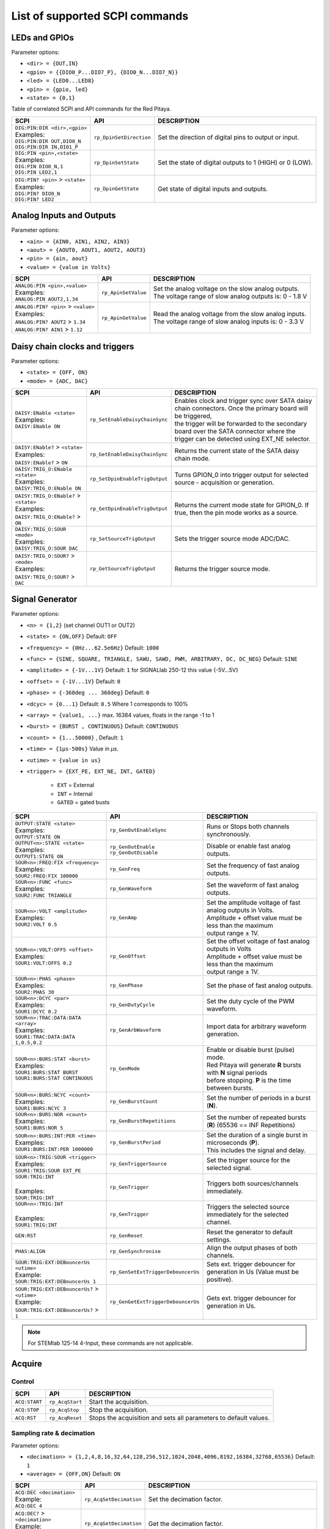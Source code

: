 *******************************
List of supported SCPI commands
*******************************

.. (link - https://dl.dropboxusercontent.com/s/eiihbzicmucjtlz/SCPI_commands_beta_release.pdf)

==============
LEDs and GPIOs
==============

Parameter options:

* ``<dir> = {OUT,IN}``
* ``<gpio> = {{DIO0_P...DIO7_P}, {DIO0_N...DIO7_N}}``
* ``<led> = {LED0...LED8}``
* ``<pin> = {gpio, led}``
* ``<state> = {0,1}``

Table of correlated SCPI and API commands for the Red Pitaya.

.. tabularcolumns:: |p{28mm}|p{28mm}|p{28mm}|

+---------------------------------------+-------------------------+-----------------------------------------------------------+
| SCPI                                  | API                     | DESCRIPTION                                               |
+=======================================+=========================+===========================================================+
| | ``DIG:PIN:DIR <dir>,<gpio>``        | ``rp_DpinSetDirection`` | Set the direction of digital pins to output or input.     |
| | Examples:                           |                         |                                                           |
| | ``DIG:PIN:DIR OUT,DIO0_N``          |                         |                                                           |
| | ``DIG:PIN:DIR IN,DIO1_P``           |                         |                                                           |
+---------------------------------------+-------------------------+-----------------------------------------------------------+
| | ``DIG:PIN <pin>,<state>``           | ``rp_DpinSetState``     | Set the state of digital outputs to 1 (HIGH) or 0 (LOW).  |
| | Examples:                           |                         |                                                           |
| | ``DIG:PIN DIO0_N,1``                |                         |                                                           |
| | ``DIG:PIN LED2,1``                  |                         |                                                           |
+---------------------------------------+-------------------------+-----------------------------------------------------------+
| | ``DIG:PIN? <pin>`` > ``<state>``    | ``rp_DpinGetState``     | Get state of digital inputs and outputs.                  |
| | Examples:                           |                         |                                                           |
| | ``DIG:PIN? DIO0_N``                 |                         |                                                           |
| | ``DIG:PIN? LED2``                   |                         |                                                           |
+---------------------------------------+-------------------------+-----------------------------------------------------------+

=========================
Analog Inputs and Outputs
=========================

Parameter options:

* ``<ain> = {AIN0, AIN1, AIN2, AIN3}``
* ``<aout> = {AOUT0, AOUT1, AOUT2, AOUT3}``
* ``<pin> = {ain, aout}``
* ``<value> = {value in Volts}``

.. tabularcolumns:: |p{28mm}|p{28mm}|p{28mm}|p{28mm}|

+---------------------------------------+-------------------------+-----------------------------------------------------------+
| SCPI                                  | API                     | DESCRIPTION                                               |
+=======================================+=========================+===========================================================+
| | ``ANALOG:PIN <pin>,<value>``        | ``rp_ApinSetValue``     | | Set the analog voltage on the slow analog outputs.      |
| | Examples:                           |                         | | The voltage range of slow analog outputs is: 0 - 1.8 V  |
| | ``ANALOG:PIN AOUT2,1.34``           |                         |                                                           |
+---------------------------------------+-------------------------+-----------------------------------------------------------+
| | ``ANALOG:PIN? <pin>`` > ``<value>`` | ``rp_ApinGetValue``     | | Read the analog voltage from the slow analog inputs.    |
| | Examples:                           |                         | | The voltage range of slow analog inputs is: 0 - 3.3 V   |
| | ``ANALOG:PIN? AOUT2`` > ``1.34``    |                         |                                                           |
| | ``ANALOG:PIN? AIN1`` > ``1.12``     |                         |                                                           |
+---------------------------------------+-------------------------+-----------------------------------------------------------+

===============================
Daisy chain clocks and triggers
===============================

Parameter options:

* ``<state> = {OFF, ON}``
* ``<mode> = {ADC, DAC}``

.. tabularcolumns:: |p{28mm}|p{28mm}|p{28mm}|p{28mm}|

+-------------------------------------------+------------------------------------+-------------------------------------------------------------------------------------------------------------------------------------------+
| SCPI                                      | API                                | DESCRIPTION                                                                                                                               |
+===========================================+====================================+===========================================================================================================================================+
| | ``DAISY:ENable <state>``                | ``rp_SetEnableDaisyChainSync``     | | Enables clock and trigger sync over SATA daisy chain connectors. Once the primary board will be triggered,                              |
| | Examples:                               |                                    | | the trigger will be forwarded to the secondary board over the SATA connector where the trigger can be detected using EXT_NE selector.   |
| | ``DAISY:ENable ON``                     |                                    |                                                                                                                                           |
+-------------------------------------------+------------------------------------+-------------------------------------------------------------------------------------------------------------------------------------------+
| | ``DAISY:ENable?`` > ``<state>``         | ``rp_GetEnableDaisyChainSync``     | | Returns the current state of the SATA daisy chain mode.                                                                                 |
| | Examples:                               |                                    |                                                                                                                                           |
| | ``DAISY:ENable?`` > ``ON``              |                                    |                                                                                                                                           |
+-------------------------------------------+------------------------------------+-------------------------------------------------------------------------------------------------------------------------------------------+
| | ``DAISY:TRIG_O:ENable <state>``         | ``rp_SetDpinEnableTrigOutput``     | | Turns GPION_0 into trigger output for selected source - acquisition or generation.                                                      |
| | Examples:                               |                                    |                                                                                                                                           |
| | ``DAISY:TRIG_O:ENable ON``              |                                    |                                                                                                                                           |
+-------------------------------------------+------------------------------------+-------------------------------------------------------------------------------------------------------------------------------------------+
| | ``DAISY:TRIG_O:ENable?`` > ``<state>``  | ``rp_GetDpinEnableTrigOutput``     | | Returns the current mode state for GPION_0. If true, then the pin mode works as a source.                                               |
| | Examples:                               |                                    |                                                                                                                                           |
| | ``DAISY:TRIG_O:ENable?`` > ``ON``       |                                    |                                                                                                                                           |
+-------------------------------------------+------------------------------------+-------------------------------------------------------------------------------------------------------------------------------------------+
| | ``DAISY:TRIG_O:SOUR <mode>``            | ``rp_SetSourceTrigOutput``         | | Sets the trigger source mode ADC/DAC.                                                                                                   |
| | Examples:                               |                                    |                                                                                                                                           |
| | ``DAISY:TRIG_O:SOUR DAC``               |                                    |                                                                                                                                           |
+-------------------------------------------+------------------------------------+-------------------------------------------------------------------------------------------------------------------------------------------+
| | ``DAISY:TRIG_O:SOUR?`` > ``<mode>``     | ``rp_GetSourceTrigOutput``         | | Returns the trigger source mode.                                                                                                        |
| | Examples:                               |                                    |                                                                                                                                           |
| | ``DAISY:TRIG_O:SOUR?`` > ``DAC``        |                                    |                                                                                                                                           |
+-------------------------------------------+------------------------------------+-------------------------------------------------------------------------------------------------------------------------------------------+



================
Signal Generator
================

Parameter options:

* ``<n> = {1,2}`` (set channel OUT1 or OUT2)
* ``<state> = {ON,OFF}`` Default: ``OFF``
* ``<frequency> = {0Hz...62.5e6Hz}`` Default: ``1000``
* ``<func> = {SINE, SQUARE, TRIANGLE, SAWU, SAWD, PWM, ARBITRARY, DC, DC_NEG}`` Default: ``SINE``
* ``<amplitude> = {-1V...1V}`` Default: ``1`` for SIGNALlab 250-12 this value {-5V...5V}
* ``<offset> = {-1V...1V}`` Default: ``0``
* ``<phase> = {-360deg ... 360deg}`` Default: ``0``
* ``<dcyc> = {0...1}`` Default: ``0.5`` Where 1 corresponds to 100%
* ``<array> = {value1, ...}`` max. 16384 values, floats in the range -1 to 1
* ``<burst> = {BURST , CONTINUOUS}`` Default: ``CONTINUOUS``
* ``<count> = {1...50000}`` , Default: ``1``
* ``<time> = {1µs-500s}`` Value in *µs*.
* ``<utime> = {value in us}``
* ``<trigger> = {EXT_PE, EXT_NE, INT, GATED}``

   - ``EXT`` = External
   - ``INT`` = Internal
   - ``GATED`` = gated busts

.. tabularcolumns:: |p{28mm}|p{28mm}|p{28mm}|

+-----------------------------------------------+----------------------------------------+-------------------------------------------------------------------------------+
| SCPI                                          | API                                    | DESCRIPTION                                                                   |
+===============================================+========================================+===============================================================================+
| | ``OUTPUT:STATE <state>``                    | | ``rp_GenOutEnableSync``              | Runs or Stops both channels synchronously.                                    |
| | Examples:                                   |                                        |                                                                               |
| | ``OUTPUT:STATE ON``                         |                                        |                                                                               |
+-----------------------------------------------+----------------------------------------+-------------------------------------------------------------------------------+
| | ``OUTPUT<n>:STATE <state>``                 | | ``rp_GenOutEnable``                  | Disable or enable fast analog outputs.                                        |
| | Examples:                                   | | ``rp_GenOutDisable``                 |                                                                               |
| | ``OUTPUT1:STATE ON``                        |                                        |                                                                               |
+-----------------------------------------------+----------------------------------------+-------------------------------------------------------------------------------+
| | ``SOUR<n>:FREQ:FIX <frequency>``            | ``rp_GenFreq``                         | Set the frequency of fast analog outputs.                                     |
| | Examples:                                   |                                        |                                                                               |
| | ``SOUR2:FREQ:FIX 100000``                   |                                        |                                                                               |
+-----------------------------------------------+----------------------------------------+-------------------------------------------------------------------------------+
| | ``SOUR<n>:FUNC <func>``                     | ``rp_GenWaveform``                     | Set the waveform of fast analog outputs.                                      |
| | Examples:                                   |                                        |                                                                               |
| | ``SOUR2:FUNC TRIANGLE``                     |                                        |                                                                               |
+-----------------------------------------------+----------------------------------------+-------------------------------------------------------------------------------+
| | ``SOUR<n>:VOLT <amplitude>``                | ``rp_GenAmp``                          | | Set the amplitude voltage of fast analog outputs in Volts.                  |
| | Examples:                                   |                                        | | Amplitude + offset value must be less than the maximum                      |
| | ``SOUR2:VOLT 0.5``                          |                                        | | output range ± 1V.                                                          |
+-----------------------------------------------+----------------------------------------+-------------------------------------------------------------------------------+
| | ``SOUR<n>:VOLT:OFFS <offset>``              | ``rp_GenOffset``                       | | Set the offset voltage of fast analog outputs in Volts                      |
| | Examples:                                   |                                        | | Amplitude + offset value must be less than the maximum                      |
| | ``SOUR1:VOLT:OFFS 0.2``                     |                                        | | output range ± 1V.                                                          |
+-----------------------------------------------+----------------------------------------+-------------------------------------------------------------------------------+
| | ``SOUR<n>:PHAS <phase>``                    | ``rp_GenPhase``                        | Set the phase of fast analog outputs.                                         |
| | Examples:                                   |                                        |                                                                               |
| | ``SOUR2:PHAS 30``                           |                                        |                                                                               |
+-----------------------------------------------+----------------------------------------+-------------------------------------------------------------------------------+
| | ``SOUR<n>:DCYC <par>``                      | ``rp_GenDutyCycle``                    | Set the duty cycle of the PWM waveform.                                       |
| | Examples:                                   |                                        |                                                                               |
| | ``SOUR1:DCYC 0.2``                          |                                        |                                                                               |
+-----------------------------------------------+----------------------------------------+-------------------------------------------------------------------------------+
| | ``SOUR<n>:TRAC:DATA:DATA <array>``          | ``rp_GenArbWaveform``                  | Import data for arbitrary waveform generation.                                |
| | Examples:                                   |                                        |                                                                               |
| | ``SOUR1:TRAC:DATA:DATA``                    |                                        |                                                                               |
| | ``1,0.5,0.2``                               |                                        |                                                                               |
+-----------------------------------------------+----------------------------------------+-------------------------------------------------------------------------------+
| | ``SOUR<n>:BURS:STAT <burst>``               | ``rp_GenMode``                         | | Enable or disable burst (pulse) mode.                                       |
| | Examples:                                   |                                        | | Red Pitaya will generate **R** bursts with **N** signal periods             |
| | ``SOUR1:BURS:STAT BURST``                   |                                        | | before stopping. **P** is the time between bursts.                          |
| | ``SOUR1:BURS:STAT CONTINUOUS``              |                                        |                                                                               |
+-----------------------------------------------+----------------------------------------+-------------------------------------------------------------------------------+
| | ``SOUR<n>:BURS:NCYC <count>``               | ``rp_GenBurstCount``                   | Set the number of periods in a burst (**N**).                                 |
| | Examples:                                   |                                        |                                                                               |
| | ``SOUR1:BURS:NCYC 3``                       |                                        |                                                                               |
+-----------------------------------------------+----------------------------------------+-------------------------------------------------------------------------------+
| | ``SOUR<n>:BURS:NOR <count>``                | ``rp_GenBurstRepetitions``             | Set the number of repeated bursts (**R**) (65536 == INF Repetitions)          |
| | Examples:                                   |                                        |                                                                               |
| | ``SOUR1:BURS:NOR 5``                        |                                        |                                                                               |
+-----------------------------------------------+----------------------------------------+---------------------------+---------------------------------------------------+
| | ``SOUR<n>:BURS:INT:PER <time>``             | ``rp_GenBurstPeriod``                  | | Set the duration of a single burst in microseconds (**P**).                 |
| | Examples:                                   |                                        | | This includes the signal and delay.                                         |
| | ``SOUR1:BURS:INT:PER 1000000``              |                                        |                                                                               |
+-----------------------------------------------+----------------------------------------+-------------------------------------------------------------------------------+
| | ``SOUR<n>:TRIG:SOUR <trigger>``             | ``rp_GenTriggerSource``                | Set the trigger source for the selected signal.                               |
| | Examples:                                   |                                        |                                                                               |
| | ``SOUR1:TRIG:SOUR EXT_PE``                  |                                        |                                                                               |
+-----------------------------------------------+----------------------------------------+-------------------------------------------------------------------------------+
| | ``SOUR:TRIG:INT``                           | ``rp_GenTrigger``                      | | Triggers both sources/channels immediately.                                 |
| |                                             |                                        |                                                                               |
| | Examples:                                   |                                        |                                                                               |
| | ``SOUR:TRIG:INT``                           |                                        |                                                                               |
+-----------------------------------------------+----------------------------------------+-------------------------------------------------------------------------------+
| | ``SOUR<n>:TRIG:INT``                        | ``rp_GenTrigger``                      | | Triggers the selected source immediately for the selected channel.          |
| |                                             |                                        |                                                                               |
| | Examples:                                   |                                        |                                                                               |
| | ``SOUR1:TRIG:INT``                          |                                        |                                                                               |
+-----------------------------------------------+----------------------------------------+-------------------------------------------------------------------------------+
| | ``GEN:RST``                                 | ``rp_GenReset``                        | Reset the generator to default settings.                                      |
+-----------------------------------------------+----------------------------------------+-------------------------------------------------------------------------------+
| | ``PHAS:ALIGN``                              | ``rp_GenSynchronise``                  | Align the output phases of both channels.                                     |
+-----------------------------------------------+----------------------------------------+-------------------------------------------------------------------------------+
| | ``SOUR:TRIG:EXT:DEBouncerUs <utime>``       | ``rp_GenSetExtTriggerDebouncerUs``     | Sets ext. trigger debouncer for generation in Us (Value must be positive).    |
| | Example:                                    |                                        |                                                                               |
| | ``SOUR:TRIG:EXT:DEBouncerUs 1``             |                                        |                                                                               |
+-----------------------------------------------+----------------------------------------+-------------------------------------------------------------------------------+
| | ``SOUR:TRIG:EXT:DEBouncerUs?`` > ``<utime>``| ``rp_GenGetExtTriggerDebouncerUs``     | Gets ext. trigger debouncer for generation in Us.                             |
| | Example:                                    |                                        |                                                                               |
| | ``SOUR:TRIG:EXT:DEBouncerUs?`` > ``1``      |                                        |                                                                               |
+-----------------------------------------------+----------------------------------------+-------------------------------------------------------------------------------+

.. note::

   For STEMlab 125-14 4-Input, these commands are not applicable.

=======
Acquire
=======

-------
Control
-------

.. tabularcolumns:: |p{28mm}|p{28mm}|p{28mm}|

+----------------------------------+-----------------------------+------------------------------------------------------------------+
| SCPI                             | API                         | DESCRIPTION                                                      |
+==================================+=============================+==================================================================+
| ``ACQ:START``                    | ``rp_AcqStart``             | Start the acquisition.                                           |
+----------------------------------+-----------------------------+------------------------------------------------------------------+
| ``ACQ:STOP``                     | ``rp_AcqStop``              | Stop the acquisition.                                            |
+----------------------------------+-----------------------------+------------------------------------------------------------------+
| ``ACQ:RST``                      | ``rp_AcqReset``             | Stops the acquisition and sets all parameters to default values. |
+----------------------------------+-----------------------------+------------------------------------------------------------------+

--------------------------
Sampling rate & decimation
--------------------------

Parameter options:

* ``<decimation> = {1,2,4,8,16,32,64,128,256,512,1024,2048,4096,8192,16384,32768,65536}`` Default: ``1``
* ``<average> = {OFF,ON}`` Default: ``ON``

.. tabularcolumns:: |p{28mm}|p{28mm}|p{28mm}|

+-------------------------------------+-----------------------------+----------------------------------------------------------------------+
| SCPI                                | API                         | DESCRIPTION                                                          |
+=====================================+=============================+======================================================================+
| | ``ACQ:DEC <decimation>``          | ``rp_AcqSetDecimation``     | Set the decimation factor.                                           |
| | Example:                          |                             |                                                                      |
| | ``ACQ:DEC 4``                     |                             |                                                                      |
+-------------------------------------+-----------------------------+----------------------------------------------------------------------+
| | ``ACQ:DEC?`` > ``<decimation>``   | ``rp_AcqGetDecimation``     | Get the decimation factor.                                           |
| | Example:                          |                             |                                                                      |
| | ``ACQ:DEC?`` > ``1``              |                             |                                                                      |
+-------------------------------------+-----------------------------+----------------------------------------------------------------------+
| | ``ACQ:AVG <average>``             | ``rp_AcqSetAveraging``      | | Enable/disable averaging.                                          |
|                                     |                             | | Each sample is the average of skipped samples if decimation > 1.   |
+-------------------------------------+-----------------------------+----------------------------------------------------------------------+
| | ``ACQ:AVG?`` > ``<average>``      | ``rp_AcqGetAveraging``      | Get the averaging status.                                            |
| | Example:                          |                             |                                                                      |
| | ``ACQ:AVG?`` > ``ON``             |                             |                                                                      |
+-------------------------------------+-----------------------------+----------------------------------------------------------------------+


=======
Trigger
=======

Parameter options:

* ``<n> = {1,2}`` (set channel IN1 or IN2)
* ``<source> = {DISABLED, NOW, CH1_PE, CH1_NE, CH2_PE, CH2_NE, EXT_PE, EXT_NE, AWG_PE, AWG_NE}``  Default: ``DISABLED``
* ``<status> = {WAIT, TD}``
* ``<time> = {value in ns}``
* ``<utime> = {value in us}``
* ``<count> = {value in samples}``
* ``<gain> = {LV, HV}``
* ``<level> = {value in V}``
* ``<mode> = {AC,DC}``

.. note::

   For STEMlab 125-14 4-Input ``<n> = {1,2,3,4}`` (set channel IN1, IN2, IN3 or IN4)

.. note::

   For STEMlab 125-14 4-Input ``<source> = {DISABLED, NOW, CH1_PE, CH1_NE, CH2_PE, CH2_NE, CH3_PE, CH3_NE, CH4_PE, CH4_NE, EXT_PE, EXT_NE, AWG_PE, AWG_NE}``  Default: ``DISABLED``

.. tabularcolumns:: |p{28mm}|p{28mm}|p{28mm}|

+-----------------------------------------------+----------------------------------------+-------------------------------------------------------------------------------+
| SCPI                                          | API                                    | DESCRIPTION                                                                   |
+===============================================+========================================+===============================================================================+
| | ``ACQ:TRIG <source>``                       | ``rp_AcqSetTriggerSrc``                | Disable triggering, trigger immediately or set trigger source & edge.         |
| | Example:                                    |                                        |                                                                               |
| | ``ACQ:TRIG CH1_PE``                         |                                        |                                                                               |
+-----------------------------------------------+----------------------------------------+-------------------------------------------------------------------------------+
| | ``ACQ:TRIG:STAT?``                          | ``rp_AcqGetTriggerState``              | Get trigger status. If DISABLED -> TD else WAIT.                              |
| | Example:                                    |                                        |                                                                               |
| | ``ACQ:TRIG:STAT?`` > ``WAIT``               |                                        |                                                                               |
+-----------------------------------------------+----------------------------------------+-------------------------------------------------------------------------------+
| | ``ACQ:TRIG:FILL?``                          | ``rp_AcqGetBufferFillState``           | | Returns 1 if the buffer is full of data. Otherwise returns 0.               |
| | Example:                                    |                                        | | (IN FUTURE BETA VERSION)                                                    |
| | ``ACQ:TRIG:FILL?`` > ``1``                  |                                        |                                                                               |
+-----------------------------------------------+----------------------------------------+-------------------------------------------------------------------------------+
| | ``ACQ:TRIG:DLY <count>``                    | ``rp_AcqSetTriggerDelay``              | Set the trigger delay in samples.                                             |
| | Example:                                    |                                        |                                                                               |
| | ``ACQ:TRIG:DLY 2314``                       |                                        |                                                                               |
+-----------------------------------------------+----------------------------------------+-------------------------------------------------------------------------------+
| | ``ACQ:TRIG:DLY?`` > ``<count>``             | ``rp_AcqGetTriggerDelay``              | Get the trigger delay in samples.                                             |
| | Example:                                    |                                        |                                                                               |
| | ``ACQ:TRIG:DLY?`` > ``2314``                |                                        |                                                                               |
+-----------------------------------------------+----------------------------------------+-------------------------------------------------------------------------------+
| | ``ACQ:TRIG:DLY:NS <time>``                  | ``rp_AcqSetTriggerDelayNs``            | Set the trigger delay in ns.                                                  |
| | Example:                                    |                                        |                                                                               |
| | ``ACQ:TRIG:DLY:NS 128``                     |                                        |                                                                               |
+-----------------------------------------------+----------------------------------------+-------------------------------------------------------------------------------+
| | ``ACQ:TRIG:DLY:NS?`` > ``<time>``           | ``rp_AcqGetTriggerDelayNs``            | Get the trigger delay in ns.                                                  |
| | Example:                                    |                                        |                                                                               |
| | ``ACQ:TRIG:DLY:NS?`` > ``128ns``            |                                        |                                                                               |
+-----------------------------------------------+----------------------------------------+-------------------------------------------------------------------------------+
| | ``ACQ:SOUR<n>:GAIN <gain>``                 | ``rp_AcqSetGain``                      | | Set the gain settings to HIGH or LOW.                                       |
| |                                             |                                        | | (For SIGNALlab 250-12 this is 1:20 and 1:1 attenuator).                     |
| | Example:                                    |                                        | | This gain refers to jumper settings on Red Pitaya fast analog inputs.       |
| | ``ACQ:SOUR1:GAIN LV``                       |                                        |                                                                               |
+-----------------------------------------------+----------------------------------------+-------------------------------------------------------------------------------+
| | ``ACQ:SOUR<n>:GAIN?`` > ``<gain>``          | ``rp_AcqGetGain``                      | | Get the gain setting.                                                       |
| |                                             |                                        | | (For SIGNALlab 250-12 this is 1:20 and 1:1 attenuator).                     |
| | Example:                                    |                                        |                                                                               |
| | ``ACQ:SOUR1:GAIN?`` > ``HV``                |                                        |                                                                               |
+-----------------------------------------------+----------------------------------------+-------------------------------------------------------------------------------+
| | ``ACQ:SOUR<n>:COUP <mode>``                 | ``rp_AcqSetAC_DC``                     | Sets the AC / DC modes of input.                                              |
| | Example:                                    |                                        | (Only SIGNALlab 250-12)                                                       |
| | ``ACQ:SOUR1:COUP AC``                       |                                        |                                                                               |
+-----------------------------------------------+----------------------------------------+-------------------------------------------------------------------------------+
| | ``ACQ:SOUR<n>:COUP?`` > ``<mode>``          | ``rp_AcqGetAC_DC``                     | Get the AC / DC modes of input.                                               |
| | Example:                                    |                                        | (Only SIGNALlab 250-12)                                                       |
| | ``ACQ:SOUR1:COUP?`` > ``AC``                |                                        |                                                                               |
+-----------------------------------------------+----------------------------------------+-------------------------------------------------------------------------------+
| | ``ACQ:TRIG:LEV <level>``                    | ``rp_AcqSetTriggerLevel``              | Set the trigger level in V.                                                   |
| | Example:                                    |                                        |                                                                               |
| | ``ACQ:TRIG:LEV 0.125 V``                    |                                        |                                                                               |
+-----------------------------------------------+----------------------------------------+-------------------------------------------------------------------------------+
| | ``ACQ:TRIG:LEV?`` > ``level``               | ``rp_AcqGetTriggerLevel``              | Get the trigger level in V.                                                   |
| | Example:                                    |                                        |                                                                               |
| | ``ACQ:TRIG:LEV?`` > ``0.123 V``             |                                        |                                                                               |
+-----------------------------------------------+----------------------------------------+-------------------------------------------------------------------------------+
| | ``ACQ:TRIG:EXT:LEV <level>``                | ``rp_AcqSetTriggerLevel``              | Set the external trigger level in V.                                          |
| | Example:                                    |                                        | (Only SIGNALlab 250-12)                                                       |
| | ``ACQ:TRIG:EXT:LEV 1``                      |                                        |                                                                               |
+-----------------------------------------------+----------------------------------------+-------------------------------------------------------------------------------+
| | ``ACQ:TRIG:EXT:LEV?`` > ``level``           | ``rp_AcqGetTriggerLevel``              | Get the external trigger level in V.                                          |
| | Example:                                    |                                        | (Only SIGNALlab 250-12)                                                       |
| | ``ACQ:TRIG:EXT:LEV?`` > ``1``               |                                        |                                                                               |
+-----------------------------------------------+----------------------------------------+-------------------------------------------------------------------------------+
| | ``ACQ:TRIG:EXT:DEBouncerUs <utime>``        | ``rp_AcqSetExtTriggerDebouncerUs``     | Sets ext. trigger debouncer for acquisition in Us (Value must be positive).   |
| | Example:                                    |                                        |                                                                               |
| | ``ACQ:TRIG:EXT:DEBouncerUs 1``              |                                        |                                                                               |
+-----------------------------------------------+----------------------------------------+-------------------------------------------------------------------------------+
| | ``ACQ:TRIG:EXT:DEBouncerUs?`` > ``<utime>`` | ``rp_AcqGetExtTriggerDebouncerUs``     | Gets ext. trigger debouncer for acquisition in Us.                            |
| | Example:                                    |                                        |                                                                               |
| | ``ACQ:TRIG:EXT:DEBouncerUs?`` > ``1``       |                                        |                                                                               |
+-----------------------------------------------+----------------------------------------+-------------------------------------------------------------------------------+


=============
Data pointers
=============

Parameter options:

* ``<pos> = {position inside circular buffer}``

.. tabularcolumns:: |p{28mm}|p{28mm}|p{28mm}|p{28mm}|

+---------------------------------+------------------------------------+--------------------------------------------------------+
| SCPI                            | API                                | DESCRIPTION                                            |
+=================================+====================================+========================================================+
| | ``ACQ:WPOS?`` > ``pos``       | ``rp_AcqGetWritePointer``          | Returns the current position of the write pointer.     |
| | Example:                      |                                    |                                                        |
| | ``ACQ:WPOS?`` > ``1024``      |                                    |                                                        |
+---------------------------------+------------------------------------+--------------------------------------------------------+
| | ``ACQ:TPOS?`` > ``pos``       | ``rp_AcqGetWritePointerAtTrig``    | Returns the position where the trigger event appeared. |
| | Example:                      |                                    |                                                        |
| | ``ACQ:TPOS?`` > ``512``       |                                    |                                                        |
+---------------------------------+------------------------------------+--------------------------------------------------------+


=========
Data read
=========

* ``<n> = {1,2}`` (set channel IN1 or IN2)
* ``<units> = {RAW, VOLTS}``
* ``<format> = {BIN, ASCII}`` Default ``ASCII``
* ``<start_pos> = {0,1,...,16384}``
* ``<stop_pos>  = {0,1,...,16384}``
* ``<m>  = {0,1,...,16384}``

.. note::

   For STEMlab 125-14 4-Input ``<n> = {1,2,3,4}`` (set channel IN1, IN2, IN3 or IN4)

.. tabularcolumns:: |p{28mm}|p{28mm}|p{28mm}|

+----------------------------------------+------------------------------+----------------------------------------------------------------------------------------+
| SCPI                                   | API                          | DESCRIPTION                                                                            |
+========================================+==============================+========================================================================================+
| | ``ACQ:DATA:UNITS <units>``           | ``rp_AcqScpiDataUnits``      | Select units in which the acquired data will be returned.                              |
| | Example:                             |                              |                                                                                        |
| | ``ACQ:DATA:UNITS RAW``               |                              |                                                                                        |
+----------------------------------------+------------------------------+----------------------------------------------------------------------------------------+
| | ``ACQ:DATA:UNITS?`` > ``<units>``    | ``rp_AcqGetScpiDataUnits``   | Get units in which the acquired data will be returned.                                 |
| | Example:                             |                              |                                                                                        |
| | ``ACQ:DATA:UNITS?`` > ``RAW``        |                              |                                                                                        |
+----------------------------------------+------------------------------+----------------------------------------------------------------------------------------+
| | ``ACQ:DATA:FORMAT <format>``         | ``rp_AcqScpiDataFormat``     | Select the format in which the acquired data will be returned.                         |
| | Example:                             |                              |                                                                                        |
| | ``ACQ:DATA:FORMAT ASCII``            |                              |                                                                                        |
+----------------------------------------+------------------------------+----------------------------------------------------------------------------------------+
| | ``ACQ:SOUR<n>:DATA:STA:END?``        | | ``rp_AcqGetDataPosRaw``    | | Read samples from start to stop position.                                            |
| | ``<start_pos>,<end_pos>``            | | ``rp_AcqGetDataPosV``      | | ``<start_pos> = {0,1,...,16384}``                                                    |
| | Example:                             |                              | | ``<stop_pos>  = {0,1,...,16384}``                                                    |
| | ``ACQ:SOUR1:DATA:STA:END? 10,13`` >  |                              |                                                                                        |
| | ``{123,231,-231}``                   |                              |                                                                                        |
+----------------------------------------+------------------------------+----------------------------------------------------------------------------------------+
| | ``ACQ:SOUR<n>:DATA:STA:N?``          | | ``rp_AcqGetDataRaw``       | | Read ``m`` samples from the start position onwards.                                  |
| | ``<start_pos>,<m>``                  | | ``rp_AcqGetDataV``         |                                                                                        |
| | Example:                             |                              |                                                                                        |
| | ``ACQ:SOUR1:DATA:STA:N? 10,3`` >     |                              |                                                                                        |
| | ``{1.2,3.2,-1.2}``                   |                              |                                                                                        |
+----------------------------------------+------------------------------+----------------------------------------------------------------------------------------+
| | ``ACQ:SOUR<n>:DATA?``                | | ``rp_AcqGetOldestDataRaw`` | | Read the full buffer.                                                                |
| | Example:                             | | ``rp_AcqGetOldestDataV``   | | Starting from the oldest sample in the buffer (first sample after trigger delay).    |
| | ``ACQ:SOUR2:DATA?`` >                |                              | | The trigger delay is set to zero by default (in samples or in seconds).              |
| | ``{1.2,3.2,...,-1.2}``               |                              | | If the trigger delay is set to zero, it will read the full buffer size starting      |
| |                                      |                              | | from the trigger.                                                                    |
+----------------------------------------+------------------------------+----------------------------------------------------------------------------------------+
| | ``ACQ:SOUR<n>:DATA:OLD:N? <m>``      | | ``rp_AcqGetOldestDataRaw`` | | Read ``m`` samples after the trigger delay, starting from the oldest sample          |
| | Example:                             | | ``rp_AcqGetOldestDataV``   | | in the buffer (first sample after trigger delay).                                    |
| | ``ACQ:SOUR2:DATA:OLD:N? 3`` >        |                              | | The trigger delay is set to zero by default (in samples or in seconds).              |
| | ``{1.2,3.2,-1.2}``                   |                              | | If the trigger delay is set to zero, it will read m samples starting                 |
| |                                      |                              | | from the trigger.                                                                    |
+----------------------------------------+------------------------------+----------------------------------------------------------------------------------------+
| | ``ACQ:SOUR<n>:DATA:LAT:N? <m>``      | | ``rp_AcqGetLatestDataRaw`` | | Read ``m`` samples before the trigger delay.                                         |
| | Example:                             | | ``rp_AcqGetLatestDataV``   | | The trigger delay is set to zero by default (in samples or in seconds).              |
| | ``ACQ:SOUR1:DATA:LAT:N? 3`` >        |                              | | If the trigger delay is set to zero, it will read m samples before the trigger.      |
| | ``{1.2,3.2,-1.2}``                   |                              |                                                                                        |
+----------------------------------------+------------------------------+----------------------------------------------------------------------------------------+
| | ``ACQ:BUF:SIZE?`` > ``<size>``       | ``rp_AcqGetBufSize``         |  Returns the buffer size.                                                              |
| | Example:                             |                              |                                                                                        |
| | ``ACQ:BUF:SIZE?`` > ``16384``        |                              |                                                                                        |
+----------------------------------------+------------------------------+----------------------------------------------------------------------------------------+


====
UART
====

Parameter options:

* ``<bits> = {CS6, CS7, CS8}``  Default: ``CS8``
* ``<stop> = {STOP1, STOP2}``  Default: ``STOP1``
* ``<parity> = {NONE, EVEN, ODD, MARK, SPACE}``  Default: ``NONE``
* ``<timeout> = {0...255} in (1/10 seconds)`` Default: ``0``
* ``<speed> = {1200,2400,4800,9600,19200,38400,57600,115200,230400,576000,921000,1000000,1152000,1500000,2000000,2500000,3000000,3500000,4000000}`` Default: ``9600``
* ``<data> = {XXX,... | #HXX,... | #QXXX,... | #BXXXXXXXX,... }`` Array of data separated comma

   - ``XXX`` = Dec format
   - ``#HXX`` = Hex format
   - ``#QXXX`` = Oct format
   - ``#BXXXXXXXX`` = Bin format

+-------------------------------------+------------------------------+----------------------------------------------------------------------------------------+
| SCPI                                | API                          | DESCRIPTION                                                                            |
+=====================================+==============================+========================================================================================+
| | ``UART:INIT``                     | ``rp_UartInit``              | Initialises the API for working with UART.                                             |
| | Example:                          |                              |                                                                                        |
| | ``UART:INIT``                     |                              |                                                                                        |
+-------------------------------------+------------------------------+----------------------------------------------------------------------------------------+
| | ``UART:RELEASE``                  | ``rp_UartRelease``           | Releases all used resources.                                                           |
| | Example:                          |                              |                                                                                        |
| | ``UART:RELEASE``                  |                              |                                                                                        |
+-------------------------------------+------------------------------+----------------------------------------------------------------------------------------+
| | ``UART:SETUP``                    | ``rp_UartSetSettings``       | Applies specified settings to UART.                                                    |
| | Example:                          |                              |                                                                                        |
| | ``UART:SETUP``                    |                              |                                                                                        |
+-------------------------------------+------------------------------+----------------------------------------------------------------------------------------+
| | ``UART:BITS <bits>``              | ``rp_UartSetBits``           | Sets the character size in bits.                                                       |
| | Example:                          |                              |                                                                                        |
| | ``UART:BITS CS7``                 |                              |                                                                                        |
+-------------------------------------+------------------------------+----------------------------------------------------------------------------------------+
| | ``UART:BITS?`` > ``<bits>``       | ``rp_UartGetBits``           | Gets the character size in bits.                                                       |
| | Example:                          |                              |                                                                                        |
| | ``UART:BITS?`` > ``CS7``          |                              |                                                                                        |
+-------------------------------------+------------------------------+----------------------------------------------------------------------------------------+
| | ``UART:SPEED <speed>``            | ``rp_UartSetSpeed``          | Sets the speed of the UART connection.                                                 |
| | Example:                          |                              |                                                                                        |
| | ``UART:SPEED 115200``             |                              |                                                                                        |
+-------------------------------------+------------------------------+----------------------------------------------------------------------------------------+
| | ``UART:SPEED?`` > ``<speed>``     | ``rp_UartGetSpeed``          | Gets the speed of the UART connection.                                                 |
| | Example:                          |                              |                                                                                        |
| | ``UART:SPEED?`` > ``115200``      |                              |                                                                                        |
+-------------------------------------+------------------------------+----------------------------------------------------------------------------------------+
| | ``UART:STOPB <stop>``             | ``rp_UartSetStopBits``       | Sets the length of the stop bit.                                                       |
| | Example:                          |                              |                                                                                        |
| | ``UART:STOPB STOP2``              |                              |                                                                                        |
+-------------------------------------+------------------------------+----------------------------------------------------------------------------------------+
| | ``UART:STOPB?`` > ``<stop>``      | ``rp_UartGetStopBits``       | Gets the length of the stop bit.                                                       |
| | Example:                          |                              |                                                                                        |
| | ``UART:STOPB?`` > ``STOP2``       |                              |                                                                                        |
+-------------------------------------+------------------------------+----------------------------------------------------------------------------------------+
| | ``UART:PARITY <parity>``          | ``rp_UartSetParityMode``     | | Sets parity check mode.                                                              |
| | Example:                          |                              | | - NONE  = Disable parity check                                                       |
| | ``UART:PARITY ODD``               |                              | | - EVEN  = Set even mode for parity                                                   |
|                                     |                              | | - ODD   = Set odd mode for parity                                                    |
|                                     |                              | | - MARK  = Set Always 1                                                               |
|                                     |                              | | - SPACE = Set Always 0                                                               |
+-------------------------------------+------------------------------+----------------------------------------------------------------------------------------+
| | ``UART:PARITY?`` > ``<parity>``   | ``rp_UartGetParityMode``     | Gets parity check mode.                                                                |
| | Example:                          |                              |                                                                                        |
| | ``UART:PARITY?`` > ``ODD``        |                              |                                                                                        |
+-------------------------------------+------------------------------+----------------------------------------------------------------------------------------+
| | ``UART:TIMEOUT <timeout>``        | ``rp_UartSetTimeout``        | | Sets the timeout for reading from UART. 0 - Disable timeout. 1 = 1/10 sec.           |
| | Example:                          |                              | | Example: 10 - 1 sec. Max timout: 25.5 sec                                            |
| | ``UART:TIMEOUT 10``               |                              |                                                                                        |
+-------------------------------------+------------------------------+----------------------------------------------------------------------------------------+
| | ``UART:TIMEOUT?`` > ``<timeout>`` | ``rp_UartGetTimeout``        | Gets the timeout.                                                                      |
| | Example:                          |                              |                                                                                        |
| | ``UART:TIMEOUT?`` > ``10``        |                              |                                                                                        |
+-------------------------------------+------------------------------+----------------------------------------------------------------------------------------+
| | ``UART:WRITE<n> <data>``          | ``rp_UartWrite``             | Writes data to UART. <n> - the length of data sent to UART.                            |
| | Example:                          |                              |                                                                                        |
| | ``UART:WRITE5 1,2,3,4,5``         |                              |                                                                                        |
+-------------------------------------+------------------------------+----------------------------------------------------------------------------------------+
| | ``UART:READ<n>`` > ``<data>``     | ``rp_UartRead``              | Reads data from UART. <n> - the length of data retrieved from UART.                    |
| | Example:                          |                              |                                                                                        |
| | ``UART:READ5`` > ``{1,2,3,4,5}``  |                              |                                                                                        |
+-------------------------------------+------------------------------+----------------------------------------------------------------------------------------+


====
SPI
====

Parameter options:

* ``<mode> = {LISL, LIST, HISL, HIST}``  Default: ``LISL``
* ``<order> = {MSB, LSB}``  Default: ``MSB``
* ``<bits> = {7,..}``  Default: ``8``
* ``<speed> = {1,100000000}`` Default: ``50000000``
* ``<data> = {XXX,... | #HXX,... | #QXXX,... | #BXXXXXXXX,... }`` Array of data separated comma

   - ``XXX`` = Dec format
   - ``#HXX`` = Hex format
   - ``#QXXX`` = Oct format
   - ``#BXXXXXXXX`` = Bin format

+---------------------------------------+--------------------------------+------------------------------------------------------------------------------------+
| SCPI                                  | API                            | DESCRIPTION                                                                        |
+=======================================+================================+====================================================================================+
| | ``SPI:INIT``                        | ``rp_SPI_Init``                | Initializes the API for working with SPI.                                          |
| | Example:                            |                                |                                                                                    |
| | ``SPI:INIT``                        |                                |                                                                                    |
+---------------------------------------+--------------------------------+------------------------------------------------------------------------------------+
| | ``SPI:INIT:DEV <path>``             | ``rp_SPI_InitDev``             | | Initializes the API for working with SPI. <path> - Path to the SPI device.       |
| | Example:                            |                                | | On some boards, it may be different from the standard: /dev/spidev1.0            |
| | ``SPI:INIT:DEV "/dev/spidev1.0"``   |                                |                                                                                    |
+---------------------------------------+--------------------------------+------------------------------------------------------------------------------------+
| | ``SPI:RELEASE``                     | ``rp_SPI_Release``             | Releases all used resources.                                                       |
| | Example:                            |                                |                                                                                    |
| | ``SPI:RELEASE``                     |                                |                                                                                    |
+---------------------------------------+--------------------------------+------------------------------------------------------------------------------------+
| | ``SPI:SETtings:DEF``                | ``rp_SPI_SetDefault``          | Sets the settings for SPI to default values.                                       |
| | Example:                            |                                |                                                                                    |
| | ``SPI:SET:DEF``                     |                                |                                                                                    |
+---------------------------------------+--------------------------------+------------------------------------------------------------------------------------+
| | ``SPI:SETtings:SET``                | ``rp_SPI_SetSettings``         | Sets the specified settings for SPI.                                               |
| | Example:                            |                                |                                                                                    |
| | ``SPI:SET:SET``                     |                                |                                                                                    |
+---------------------------------------+--------------------------------+------------------------------------------------------------------------------------+
| | ``SPI:SETtings:GET``                | ``rp_SPI_GetSettings``         | Gets the specified SPI settings.                                                   |
| | Example:                            |                                |                                                                                    |
| | ``SPI:SET:GET``                     |                                |                                                                                    |
+---------------------------------------+--------------------------------+------------------------------------------------------------------------------------+
| | ``SPI:SETtings:MODE <mode>``        | ``rp_SPI_SetMode``             | | Sets the mode for SPI.                                                           |
| | Example:                            |                                | | - LISL = Low idle level, Sample on leading edge                                  |
| | ``SPI:SET:MODE LIST``               |                                | | - LIST = Low idle level, Sample on trailing edge                                 |
| |                                     |                                | | - HISL = High idle level, Sample on leading edge                                 |
| |                                     |                                | | - HIST = High idle level, Sample on trailing edge                                |
+---------------------------------------+--------------------------------+------------------------------------------------------------------------------------+
| | ``SPI:SETtings:MODE?`` > ``<mode>`` | ``rp_SPI_GetMode``             | Gets the specified mode for SPI.                                                   |
| | Example:                            |                                |                                                                                    |
| | ``SPI:SET:MODE?`` > ``LIST``        |                                |                                                                                    |
+---------------------------------------+--------------------------------+------------------------------------------------------------------------------------+
| | ``SPI:SETtings:SPEED <speed>``      | ``rp_SPI_SetSpeed``            | Sets the speed of the SPI connection.                                              |
| | Example:                            |                                |                                                                                    |
| | ``SPI:SET:SPEED 1000000``           |                                |                                                                                    |
+---------------------------------------+--------------------------------+------------------------------------------------------------------------------------+
| | ``SPI:SETings:SPEED?`` > ``<speed>``| ``rp_SPI_GetSpeed``            | Gets the speed of the SPI connection.                                              |
| | Example:                            |                                |                                                                                    |
| | ``SPI:SET:SPEED?`` > ``1000000``    |                                |                                                                                    |
+---------------------------------------+--------------------------------+------------------------------------------------------------------------------------+
| | ``SPI:SETtings:WORD <bits>``        | ``rp_SPI_SetWord``             | Specifies the length of the word in bits. Must be greater than or equal to 7.      |
| | Example:                            |                                |                                                                                    |
| | ``SPI:SET:WORD 8``                  |                                |                                                                                    |
+---------------------------------------+--------------------------------+------------------------------------------------------------------------------------+
| | ``SPI:SETtings:WORD?`` > ``<bits>`` | ``rp_SPI_GetWord``             | Returns the length of a word.                                                      |
| | Example:                            |                                |                                                                                    |
| | ``SPI:SET:WORD?`` > ``8``           |                                |                                                                                    |
+---------------------------------------+--------------------------------+------------------------------------------------------------------------------------+
| | ``SPI:MSG:CREATE <n>``              | ``rp_SPI_CreateMessage``       | | Creates a message queue for SPI. Once created, they need to be initialized.      |
| | Example:                            |                                | | <n> - The number of messages in the queue.                                       |
| | ``SPI:MSG:CREATE 1``                |                                | | The message queue can operate within a single CS state switch.                   |
+---------------------------------------+--------------------------------+------------------------------------------------------------------------------------+
| | ``SPI:MSG:DEL``                     | ``rp_SPI_DestoryMessage``      | Deletes all messages and data buffers allocated for them.                          |
| | Example:                            |                                |                                                                                    |
| | ``SPI:MSG:DEL``                     |                                |                                                                                    |
+---------------------------------------+--------------------------------+------------------------------------------------------------------------------------+
| | ``SPI:MSG:SIZE?`` > ``<n>``         | ``rp_SPI_GetMessageLen``       | Returns the length of the message queue.                                           |
| | Example:                            |                                |                                                                                    |
| | ``SPI:MSG:SIZE?`` > ``1``           |                                |                                                                                    |
+---------------------------------------+--------------------------------+------------------------------------------------------------------------------------+
| | ``SPI:MSG<n>:TX<m> <data>``         | | ``rp_SPI_SetTX``             | | Sets data for the write buffer for the specified message.                        |
| | ``SPI:MSG<n>:TX<m>:CS <data>``      | | ``rp_SPI_SetTXCS``           | | CS - Toggles CS state after sending/receiving this message.                      |
| | Example:                            |                                | | <n> - index of message 0 <= n < msg queue size.                                  |
| | ``SPI:MSG0:TX4 1,2,3,4``            |                                | | <m> - TX buffer length.                                                          |
| | ``SPI:MSG1:TX3:CS 2,3,4``           |                                |                                                                                    |
+---------------------------------------+--------------------------------+------------------------------------------------------------------------------------+
| | ``SPI:MSG<n>:TX<m>:RX <data>``      | | ``rp_SPI_SetTXRX``           | | Sets data for the read and write buffers for the specified message.              |
| | ``SPI:MSG<n>:TX<m>:RX:CS <data>``   | | ``rp_SPI_SetTXRXCS``         | | CS - Toggles CS state after sending/receiving this message.                      |
| | Example:                            |                                | | <n> - index of message 0 <= n < msg queue size.                                  |
| | ``SPI:MSG0:TX4:RX 1,2,3,4``         |                                | | <m> - TX buffer length.                                                          |
| | ``SPI:MSG1:TX3:RX:CS 2,3,4``        |                                | | The read buffer is also created with the same length and initialized with zeros. |
+---------------------------------------+--------------------------------+------------------------------------------------------------------------------------+
| | ``SPI:MSG<n>:RX<m>``                | | ``rp_SPI_SetRX``             | | Initializes a buffer for reading the specified message.                          |
| | ``SPI:MSG<n>:RX<m>:CS``             | | ``rp_SPI_SetRXCS``           | | CS - Toggles CS state after receiving message.                                   |
| | Example:                            |                                | | <n> - index of message 0 <= n < msg queue size.                                  |
| | ``SPI:MSG0:RX4``                    |                                | | <m> - RX buffer length.                                                          |
| | ``SPI:MSG1:RX5:CS``                 |                                |                                                                                    |
+---------------------------------------+--------------------------------+------------------------------------------------------------------------------------+
| | ``SPI:MSG<n>:RX?`` > ``<data>``     | ``rp_SPI_GetRXBuffer``         | Returns a read buffer for the specified message.                                   |
| | Example:                            |                                |                                                                                    |
| | ``SPI:MSG1:RX?`` > ``{2,4,5}``      |                                |                                                                                    |
+---------------------------------------+--------------------------------+------------------------------------------------------------------------------------+
| | ``SPI:MSG<n>:TX?`` > ``<data>``     | ``rp_SPI_GetTXBuffer``         | Returns the write buffer for the specified message.                                |
| | Example:                            |                                |                                                                                    |
| | ``SPI:MSG1:TX?`` > ``{2,4,5}``      |                                |                                                                                    |
+---------------------------------------+--------------------------------+------------------------------------------------------------------------------------+
| | ``SPI:MSG<n>:CS?`` > ``ON|OFF``     | ``rp_SPI_GetCSChangeState``    | Returns the setting for CS mode for the specified message.                         |
| | Example:                            |                                |                                                                                    |
| | ``SPI:MSG1:CS?`` > ``ON``           |                                |                                                                                    |
+---------------------------------------+--------------------------------+------------------------------------------------------------------------------------+
| | ``SPI:PASS``                        | ``rp_SPI_Pass``                | Sends the prepared messages to the SPI device.                                     |
| | Example:                            |                                |                                                                                    |
| | ``SPI:PASS``                        |                                |                                                                                    |
+---------------------------------------+--------------------------------+------------------------------------------------------------------------------------+


===
I2C
===

Parameter options:

* ``<mode>  = {OFF, ON}``  Default: ``OFF``
* ``<value> = {XXX | #HXX | #QXXX | #BXXXXXXXX}``
* ``<data>  = {XXX,... | #HXX,... | #QXXX,... | #BXXXXXXXX,... }`` Array of data separated comma

   - ``XXX`` = Dec format
   - ``#HXX`` = Hex format
   - ``#QXXX`` = Oct format
   - ``#BXXXXXXXX`` = Bin format

+--------------------------------------------------+--------------------------------+-----------------------------------------------------------------------+
| SCPI                                             | API                            | DESCRIPTION                                                           |
+==================================================+================================+=======================================================================+
| | ``I2C:DEV<addr> <path>``                       | ``rp_I2C_InitDevice``          | | Initialises settings for I2C. <path> - Path to the I2C device       |
| | Example:                                       |                                | | <addr> - Device address on the I2C bus in dec format.               |
| | ``I2C:DEV80 "/dev/i2c-0"``                     |                                |                                                                       |
+--------------------------------------------------+--------------------------------+-----------------------------------------------------------------------+
| | ``I2C:DEV?`` > ``<addr>``                      | ``rp_I2C_getDevAddress``       | Returns the current address of the device.                            |
| | Example:                                       |                                |                                                                       |
| | ``I2C:DEV?`` > ``80``                          |                                |                                                                       |
+--------------------------------------------------+--------------------------------+-----------------------------------------------------------------------+
| | ``I2C:FMODE <mode>``                           | ``rp_I2C_setForceMode``        | Enables forced bus operation even if the device is in use.            |
| | Example:                                       |                                |                                                                       |
| | ``I2C:FMODE ON``                               |                                |                                                                       |
+--------------------------------------------------+--------------------------------+-----------------------------------------------------------------------+
| | ``I2C:FMODE?`` > ``<mode>``                    | ``rp_I2C_getForceMode``        | Gets the current forced mode setting.                                 |
| | Example:                                       |                                |                                                                       |
| | ``I2C:FMODE?`` > ``ON``                        |                                |                                                                       |
+--------------------------------------------------+--------------------------------+-----------------------------------------------------------------------+
| | ``I2C:Smbus:Read<reg>`` > ``<value>``          | ``rp_I2C_SMBUS_Read``          | | Reads 8 bit data from the specified register using                  |
| | Example:                                       |                                | | the SMBUS protocol.                                                 |
| | ``I2C:S:R2`` > ``0``                           |                                | | <reg> - Register address in dec format.                             |
+--------------------------------------------------+--------------------------------+-----------------------------------------------------------------------+
| | ``I2C:Smbus:Read<reg>:Word`` > ``<value>``     | ``rp_I2C_SMBUS_ReadWord``      | | Reads 16 bit data from the specified register using                 |
| | Example:                                       |                                | | the SMBUS protocol.                                                 |
| | ``I2C:S:R2:W`` > ``0``                         |                                | | <reg> - Register address in dec format.                             |
+--------------------------------------------------+--------------------------------+-----------------------------------------------------------------------+
| | ``I2C:Smbus:Read<reg>:Buffer<size>`` >         | ``rp_I2C_SMBUS_ReadBuffer``    | | Reads buffer data from the specified register using                 |
| |  ``<data>``                                    |                                | | the SMBUS protocol.                                                 |
| | Example:                                       |                                | | <reg> - Register address in dec format.                             |
| | ``I2C:S:R2:B2`` > ``{0,1}``                    |                                | | <size> - Read data size.                                            |
+--------------------------------------------------+--------------------------------+-----------------------------------------------------------------------+
| | ``I2C:Smbus:Write<reg> <value>``               | ``rp_I2C_SMBUS_Write``         | | Writes 8-bit data to the specified register using                   |
| |                                                |                                | | the SMBUS protocol.                                                 |
| | Example:                                       |                                | | <reg> - Register address in dec format.                             |
| | ``I2C:S:W2 10``                                |                                |                                                                       |
+--------------------------------------------------+--------------------------------+-----------------------------------------------------------------------+
| | ``I2C:Smbus:Write<reg>:Word <value>``          | ``rp_I2C_SMBUS_WriteWord``     | | Writes 16-bit data to the specified register using                  |
| |                                                |                                | | the SMBUS protocol.                                                 |
| | Example:                                       |                                | | <reg> - Register address in dec format.                             |
| | ``I2C:S:W2:W 10``                              |                                |                                                                       |
+--------------------------------------------------+--------------------------------+-----------------------------------------------------------------------+
| | ``I2C:Smbus:Write<reg>:Buffer<size> <data>``   | ``rp_I2C_SMBUS_WriteBuffer``   | | Writes buffer data to the specified register using                  |
| |                                                |                                | | the SMBUS protocol.                                                 |
| | Example:                                       |                                | | <reg> - Register address in dec format.                             |
| | ``I2C:S:W2:B2 0,1``                            |                                | | <size> - Read data size.                                            |
+--------------------------------------------------+--------------------------------+-----------------------------------------------------------------------+
| | ``I2C:IOctl:Read:Buffer<size>`` > ``<data>``   | ``rp_I2C_IOCTL_ReadBuffer``    | | Reads data from the I2C device through IOCTL.                       |
| | Example:                                       |                                | | <size> - Read data size.                                            |
| | ``I2C:IO:R:B2`` > ``{0,1}``                    |                                | |                                                                     |
+--------------------------------------------------+--------------------------------+-----------------------------------------------------------------------+
| | ``I2C:IOctl:Write:Buffer<size> <data>``        | ``rp_I2C_IOCTL_WriteBuffer``   | | Writes data to the I2C device via IOCTL.                            |
| | Example:                                       |                                | | <size> - Read data size.                                            |
| | ``I2C:IO:W:B2  {0,1}``                         |                                | |                                                                     |
+--------------------------------------------------+--------------------------------+-----------------------------------------------------------------------+




.. note::

   SMBUS is a standardised protocol for communicating with I2C devices. Information about this protocol can be found in this link: |SMBUS specs|. IOCTL writes and reads data directly from I2C.

.. |SMBUS specs| raw:: html

    <a href="http://smbus.org/specs/" target="_blank">SMBUS specifcations</a>


=============
Specific LEDs
=============

Parameter options:

* ``<mode> = {OFF, ON}``  Default: ``ON``

+-------------------------------------+--------------------------------+------------------------------------------------------------------------------------+
| SCPI                                | API                            | DESCRIPTION                                                                        |
+=====================================+================================+====================================================================================+
| | ``LED:MMC <mode>``                | ``rp_SetLEDMMCState``          | Turns the yellow LED on or off (responsible for indicating the read memory card).  |
| | Example:                          |                                |                                                                                    |
| | ``LED:MMC OFF``                   |                                |                                                                                    |
+-------------------------------------+--------------------------------+------------------------------------------------------------------------------------+
| | ``LED:MMC?`` > ``<mode>``         | ``rp_GetLEDMMCState``          | Gets the state of the MMC indicator.                                               |
| | Example:                          |                                |                                                                                    |
| | ``LED:MMC?`` > ``ON``             |                                |                                                                                    |
+-------------------------------------+--------------------------------+------------------------------------------------------------------------------------+
| | ``LED:HB <mode>``                 | ``rp_SetLEDHeartBeatState``    | Turns the red LED on or off (responsible for indicating board activity).           |
| | Example:                          |                                |                                                                                    |
| | ``LED:HB OFF``                    |                                |                                                                                    |
+-------------------------------------+--------------------------------+------------------------------------------------------------------------------------+
| | ``LED:HB?`` > ``<mode>``          | ``rp_GetLEDHeartBeatState``    | Gets the state of the HeartBeat indicator.                                         |
| | Example:                          |                                |                                                                                    |
| | ``LED:HB?`` > ``ON``              |                                |                                                                                    |
+-------------------------------------+--------------------------------+------------------------------------------------------------------------------------+
| | ``LED:ETH <mode>``                | ``rp_SetLEDEthState``          | Turns the LED indicators on the network card on or off.                            |
| | Example:                          |                                |                                                                                    |
| | ``LED:ETH OFF``                   |                                |                                                                                    |
+-------------------------------------+--------------------------------+------------------------------------------------------------------------------------+
| | ``LED:ETH?`` > ``<mode>``         | ``rp_GetLEDEthState``          | Gets the state of the Ethernet indicators.                                         |
| | Example:                          |                                |                                                                                    |
| | ``LED:ETH?`` > ``ON``             |                                |                                                                                    |
+-------------------------------------+--------------------------------+------------------------------------------------------------------------------------+
